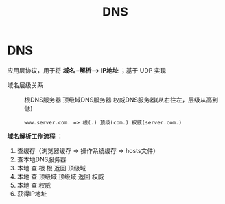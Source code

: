 :PROPERTIES:
:ID:       36774da4-2384-4014-92e1-a77e0eea1309
:END:
#+title: DNS
#+filetags: network

* DNS
应用层协议，用于将 *域名 --解析--> IP地址* ；基于 UDP 实现
- 域名层级关系 :: 根DNS服务器 顶级域DNS服务器 权威DNS服务器(从右往左，层级从高到低)
  #+begin_example
  www.server.com. => 根(.) 顶级(com.) 权威(server.com.)
  #+end_example

*域名解析工作流程* ：
1. 查缓存（浏览器缓存 => 操作系统缓存 => hosts文件）
2. 查本地DNS服务器
3. 本地 查 根
   根 返回 顶级域
4. 本地 查 顶级域
   顶级域 返回 权威
5. 本地 查 权威
6. 获得IP地址


